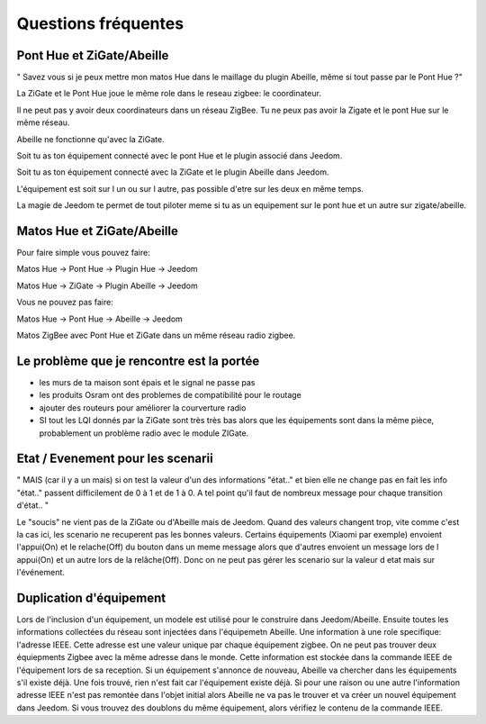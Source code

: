 Questions fréquentes
====================

Pont Hue et ZiGate/Abeille
--------------------------

" Savez vous si je peux mettre mon matos Hue dans le maillage du plugin Abeille, même si tout passe par le Pont Hue ?"

La ZiGate et le Pont Hue joue le même role dans le reseau zigbee: le coordinateur.

Il ne peut pas y avoir deux coordinateurs dans un réseau ZigBee. Tu ne peux pas avoir la Zigate et le pont Hue sur le même réseau.

Abeille ne fonctionne qu'avec la ZiGate.

Soit tu as ton équipement connecté avec le pont Hue et le plugin associé dans Jeedom.

Soit tu as ton équipement connecté avec la ZiGate et le plugin Abeille dans Jeedom.

L'équipement est soit sur l un ou sur l autre, pas possible d'etre sur les deux en même temps.

La magie de Jeedom te permet de tout piloter meme si tu as un equipement sur le pont hue et un autre sur zigate/abeille.

Matos Hue et ZiGate/Abeille
--------------------------

Pour faire simple vous pouvez faire:

Matos Hue -> Pont Hue -> Plugin Hue -> Jeedom

Matos Hue -> ZiGate -> Plugin Abeille -> Jeedom

Vous ne pouvez pas faire:

Matos Hue -> Pont Hue -> Abeille -> Jeedom

Matos ZigBee avec Pont Hue et ZiGate dans un même réseau radio zigbee.

Le problème que je rencontre est la portée
--------------------------

- les murs de ta maison sont épais et le signal ne passe pas
- les produits Osram ont des problemes de compatibilité pour le routage
- ajouter des routeurs pour améliorer la courverture radio
- SI tout les LQI donnés par la ZiGate sont très très bas alors que les équipements sont dans la même pièce, probablement un problème radio avec le module ZIGate.

Etat / Evenement pour les scenarii
--------------------------

"
MAIS (car il y a un mais) si on test la valeur d'un des informations "état.." et bien elle ne change pas
en fait les info "état.." passent difficilement de 0 à 1 et de 1 à 0.
A tel point qu'il faut de nombreux message pour chaque transition d'état..
"

Le "soucis" ne vient pas de la ZiGate ou d'Abeille mais de Jeedom. Quand des valeurs changent trop, vite comme c'est la cas ici, les scenario ne recuperent pas les bonnes valeurs.
Certains équipements (Xiaomi par exemple) envoient l'appui(On) et le relache(Off) du bouton dans un meme message alors que d'autres envoient un message lors de l appui(On) et un autre lors de la relâche(Off). Donc on ne peut pas gérer les scenario sur la valeur d etat mais sur l'événement.

Duplication d'équipement
--------------------------

Lors de l'inclusion d'un équipement, un modele est utilisé pour le construire dans Jeedom/Abeille. Ensuite toutes les informations collectées du réseau sont injectées dans l'équipemetn Abeille.
Une information à une role specifique: l'adresse IEEE. Cette adresse est une valeur unique par chaque équipement zigbee. On ne peut pas trouver deux équiepments Zigbee avec la même adresse dans le monde.
Cette information est stockée dans la commande IEEE de l'équipement lors de sa reception.
Si un équipement s'annonce de nouveau, Abeille va chercher dans les équipements s'il existe déjà.
Une fois trouvé, rien n'est fait car l'équipement existe déjà.
Si pour une raison ou une autre l'information adresse IEEE n'est pas remontée dans l'objet initial alors Abeille ne va pas le trouver et va créer un nouvel équipement dans Jeedom.
Si vous trouvez des doublons du même équipement, alors vérifiez le contenu de la commande IEEE.
